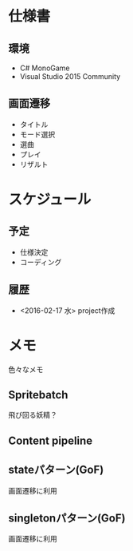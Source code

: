 * 仕様書
** 環境
- C# MonoGame
- Visual Studio 2015 Community
** 画面遷移
- タイトル
- モード選択
- 選曲
- プレイ
- リザルト
* スケジュール
** 予定
- 仕様決定
- コーディング
** 履歴
- <2016-02-17 水> project作成
* メモ
色々なメモ
** Spritebatch
飛び回る妖精？
** Content pipeline
** stateパターン(GoF)
画面遷移に利用
** singletonパターン(GoF)
画面遷移に利用
